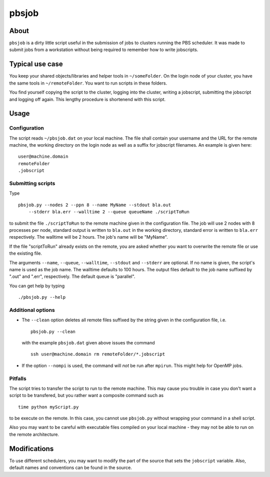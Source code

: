 ======
pbsjob
======

About
=====

``pbsjob`` is a dirty little script useful in the submission of jobs to
clusters running the PBS scheduler. It was made to submit jobs from a
workstation without being required to remember how to write jobscripts.

Typical use case
================

You keep your shared objects/libraries and helper tools in ``~/someFolder``.
On the login node of your cluster, you have the same tools in
``~/remoteFolder``. You want to run scripts in these folders.

You find yourself copying the script to the cluster, logging into the
cluster, writing a jobscript, submitting the jobscript and logging off
again. This lengthy procedure is shortenend with this script.

Usage
=====

Configuration
-------------

The script reads ``~/pbsjob.dat`` on your local machine. The file shall contain
your username and the URL for the remote machine, the working directory on the
login node as well as a suffix for jobscript filenames. An example is given
here::

  user@machine.domain
  remoteFolder
  .jobscript

Submitting scripts
------------------

Type

::

  pbsjob.py --nodes 2 --ppn 8 --name MyName --stdout bla.out
      --stderr bla.err --walltime 2 --queue queueName ./scriptToRun

to submit the file ``./scriptToRun`` to the remote machine given in the
configuration file. The job will use 2 nodes with 8 processes per node,
standard output is written to ``bla.out`` in the working directory, standard
error is written to ``bla.err`` respectively. The walltime will be 2 hours.
The job's name will be "MyName".

If the file "scriptToRun" already exists on the remote, you are asked whether
you want to overwrite the remote file or use the existing file.

The arguments ``--name``, ``--queue``, ``--walltime``, ``--stdout`` and
``--stderr`` are optional. If no name is given, the script's name is used as
the job name. The walltime defaults to 100 hours. The output files default
to the job name suffixed by ".out" and ".err", respectively. The default
queue is "parallel".

You can get help by typing

::

  ./pbsjob.py --help

Additional options
------------------

- The ``--clean`` option deletes all remote files suffixed by the string
  given in the configuration file, i.e.

  ::

    pbsjob.py --clean

  with the example ``pbsjob.dat`` given above issues the command

  ::

    ssh user@machine.domain rm remoteFolder/*.jobscript

- If the option ``--nompi`` is used, the command will *not* be run after
  ``mpirun``. This might help for OpenMP jobs.

Pitfalls
--------

The script tries to transfer the script to run to the remote machine. This
may cause you trouble in case you don't want a script to be transfered, but
you rather want a composite command such as

::

  time python myScript.py

to be execute on the remote. In this case, you cannot use ``pbsjob.py``
without wrapping your command in a shell script.

Also you may want to be careful with executable files compiled on your local
machine - they may not be able to run on the remote architecture.

Modifications
=============

To use different schedulers, you may want to modify the part of the source
that sets the ``jobscript`` variable. Also, default names and conventions
can be found in the source.
